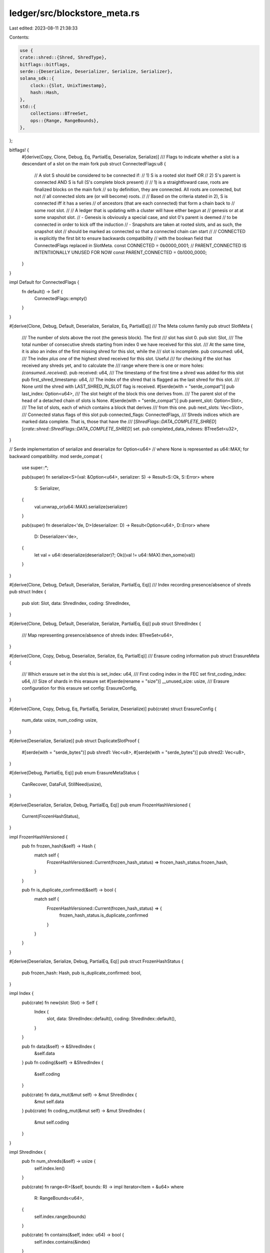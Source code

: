 ledger/src/blockstore_meta.rs
=============================

Last edited: 2023-08-11 21:38:33

Contents:

.. code-block:: rs

    use {
    crate::shred::{Shred, ShredType},
    bitflags::bitflags,
    serde::{Deserialize, Deserializer, Serialize, Serializer},
    solana_sdk::{
        clock::{Slot, UnixTimestamp},
        hash::Hash,
    },
    std::{
        collections::BTreeSet,
        ops::{Range, RangeBounds},
    },
};

bitflags! {
    #[derive(Copy, Clone, Debug, Eq, PartialEq, Deserialize, Serialize)]
    /// Flags to indicate whether a slot is a descendant of a slot on the main fork
    pub struct ConnectedFlags:u8 {
        // A slot S should be considered to be connected if:
        // 1) S is a rooted slot itself OR
        // 2) S's parent is connected AND S is full (S's complete block present)
        //
        // 1) is a straightfoward case, roots are finalized blocks on the main fork
        // so by definition, they are connected. All roots are connected, but not
        // all connected slots are (or will become) roots.
        //
        // Based on the criteria stated in 2), S is connected iff it has a series
        // of ancestors (that are each connected) that form a chain back to
        // some root slot.
        //
        // A ledger that is updating with a cluster will have either begun at
        // genesis or at at some snapshot slot.
        // - Genesis is obviously a special case, and slot 0's parent is deemed
        //   to be connected in order to kick off the induction
        // - Snapshots are taken at rooted slots, and as such, the snapshot slot
        //   should be marked as connected so that a connected chain can start
        //
        // CONNECTED is explicitly the first bit to ensure backwards compatibility
        // with the boolean field that ConnectedFlags replaced in SlotMeta.
        const CONNECTED        = 0b0000_0001;
        // PARENT_CONNECTED IS INTENTIIONALLY UNUSED FOR NOW
        const PARENT_CONNECTED = 0b1000_0000;
    }
}

impl Default for ConnectedFlags {
    fn default() -> Self {
        ConnectedFlags::empty()
    }
}

#[derive(Clone, Debug, Default, Deserialize, Serialize, Eq, PartialEq)]
/// The Meta column family
pub struct SlotMeta {
    /// The number of slots above the root (the genesis block). The first
    /// slot has slot 0.
    pub slot: Slot,
    /// The total number of consecutive shreds starting from index 0 we have received for this slot.
    /// At the same time, it is also an index of the first missing shred for this slot, while the
    /// slot is incomplete.
    pub consumed: u64,
    /// The index *plus one* of the highest shred received for this slot.  Useful
    /// for checking if the slot has received any shreds yet, and to calculate the
    /// range where there is one or more holes: `(consumed..received)`.
    pub received: u64,
    /// The timestamp of the first time a shred was added for this slot
    pub first_shred_timestamp: u64,
    /// The index of the shred that is flagged as the last shred for this slot.
    /// None until the shred with LAST_SHRED_IN_SLOT flag is received.
    #[serde(with = "serde_compat")]
    pub last_index: Option<u64>,
    /// The slot height of the block this one derives from.
    /// The parent slot of the head of a detached chain of slots is None.
    #[serde(with = "serde_compat")]
    pub parent_slot: Option<Slot>,
    /// The list of slots, each of which contains a block that derives
    /// from this one.
    pub next_slots: Vec<Slot>,
    /// Connected status flags of this slot
    pub connected_flags: ConnectedFlags,
    /// Shreds indices which are marked data complete.  That is, those that have the
    /// [`ShredFlags::DATA_COMPLETE_SHRED`][`crate::shred::ShredFlags::DATA_COMPLETE_SHRED`] set.
    pub completed_data_indexes: BTreeSet<u32>,
}

// Serde implementation of serialize and deserialize for Option<u64>
// where None is represented as u64::MAX; for backward compatibility.
mod serde_compat {
    use super::*;

    pub(super) fn serialize<S>(val: &Option<u64>, serializer: S) -> Result<S::Ok, S::Error>
    where
        S: Serializer,
    {
        val.unwrap_or(u64::MAX).serialize(serializer)
    }

    pub(super) fn deserialize<'de, D>(deserializer: D) -> Result<Option<u64>, D::Error>
    where
        D: Deserializer<'de>,
    {
        let val = u64::deserialize(deserializer)?;
        Ok((val != u64::MAX).then_some(val))
    }
}

#[derive(Clone, Debug, Default, Deserialize, Serialize, PartialEq, Eq)]
/// Index recording presence/absence of shreds
pub struct Index {
    pub slot: Slot,
    data: ShredIndex,
    coding: ShredIndex,
}

#[derive(Clone, Debug, Default, Deserialize, Serialize, PartialEq, Eq)]
pub struct ShredIndex {
    /// Map representing presence/absence of shreds
    index: BTreeSet<u64>,
}

#[derive(Clone, Copy, Debug, Deserialize, Serialize, Eq, PartialEq)]
/// Erasure coding information
pub struct ErasureMeta {
    /// Which erasure set in the slot this is
    set_index: u64,
    /// First coding index in the FEC set
    first_coding_index: u64,
    /// Size of shards in this erasure set
    #[serde(rename = "size")]
    __unused_size: usize,
    /// Erasure configuration for this erasure set
    config: ErasureConfig,
}

#[derive(Clone, Copy, Debug, Eq, PartialEq, Serialize, Deserialize)]
pub(crate) struct ErasureConfig {
    num_data: usize,
    num_coding: usize,
}

#[derive(Deserialize, Serialize)]
pub struct DuplicateSlotProof {
    #[serde(with = "serde_bytes")]
    pub shred1: Vec<u8>,
    #[serde(with = "serde_bytes")]
    pub shred2: Vec<u8>,
}

#[derive(Debug, PartialEq, Eq)]
pub enum ErasureMetaStatus {
    CanRecover,
    DataFull,
    StillNeed(usize),
}

#[derive(Deserialize, Serialize, Debug, PartialEq, Eq)]
pub enum FrozenHashVersioned {
    Current(FrozenHashStatus),
}

impl FrozenHashVersioned {
    pub fn frozen_hash(&self) -> Hash {
        match self {
            FrozenHashVersioned::Current(frozen_hash_status) => frozen_hash_status.frozen_hash,
        }
    }

    pub fn is_duplicate_confirmed(&self) -> bool {
        match self {
            FrozenHashVersioned::Current(frozen_hash_status) => {
                frozen_hash_status.is_duplicate_confirmed
            }
        }
    }
}

#[derive(Deserialize, Serialize, Debug, PartialEq, Eq)]
pub struct FrozenHashStatus {
    pub frozen_hash: Hash,
    pub is_duplicate_confirmed: bool,
}

impl Index {
    pub(crate) fn new(slot: Slot) -> Self {
        Index {
            slot,
            data: ShredIndex::default(),
            coding: ShredIndex::default(),
        }
    }

    pub fn data(&self) -> &ShredIndex {
        &self.data
    }
    pub fn coding(&self) -> &ShredIndex {
        &self.coding
    }

    pub(crate) fn data_mut(&mut self) -> &mut ShredIndex {
        &mut self.data
    }
    pub(crate) fn coding_mut(&mut self) -> &mut ShredIndex {
        &mut self.coding
    }
}

impl ShredIndex {
    pub fn num_shreds(&self) -> usize {
        self.index.len()
    }

    pub(crate) fn range<R>(&self, bounds: R) -> impl Iterator<Item = &u64>
    where
        R: RangeBounds<u64>,
    {
        self.index.range(bounds)
    }

    pub(crate) fn contains(&self, index: u64) -> bool {
        self.index.contains(&index)
    }

    pub(crate) fn insert(&mut self, index: u64) {
        self.index.insert(index);
    }
}

impl SlotMeta {
    pub fn is_full(&self) -> bool {
        // last_index is None when it has no information about how
        // many shreds will fill this slot.
        // Note: A full slot with zero shreds is not possible.
        // Should never happen
        if self
            .last_index
            .map(|ix| self.consumed > ix + 1)
            .unwrap_or_default()
        {
            datapoint_error!(
                "blockstore_error",
                (
                    "error",
                    format!(
                        "Observed a slot meta with consumed: {} > meta.last_index + 1: {:?}",
                        self.consumed,
                        self.last_index.map(|ix| ix + 1),
                    ),
                    String
                )
            );
        }

        Some(self.consumed) == self.last_index.map(|ix| ix + 1)
    }

    /// Returns a boolean indicating whether the meta is connected.
    pub fn is_connected(&self) -> bool {
        self.connected_flags.contains(ConnectedFlags::CONNECTED)
    }

    /// Mark the meta as connected.
    pub fn set_connected(&mut self) {
        assert!(self.is_parent_connected());
        self.connected_flags.set(ConnectedFlags::CONNECTED, true);
    }

    /// Returns a boolean indicating whether the meta's parent is connected.
    pub fn is_parent_connected(&self) -> bool {
        self.connected_flags
            .contains(ConnectedFlags::PARENT_CONNECTED)
    }

    /// Mark the meta's parent as connected.
    /// If the meta is also full, the meta is now connected as well. Return a
    /// boolean indicating whether the meta becamed connected from this call.
    pub fn set_parent_connected(&mut self) -> bool {
        // Already connected so nothing to do, bail early
        if self.is_connected() {
            return false;
        }

        self.connected_flags
            .set(ConnectedFlags::PARENT_CONNECTED, true);

        if self.is_full() {
            self.set_connected();
        }

        self.is_connected()
    }

    /// Dangerous.
    #[cfg(feature = "dev-context-only-utils")]
    pub fn unset_parent(&mut self) {
        self.parent_slot = None;
    }

    pub fn clear_unconfirmed_slot(&mut self) {
        let old = std::mem::replace(self, SlotMeta::new_orphan(self.slot));
        self.next_slots = old.next_slots;
    }

    pub(crate) fn new(slot: Slot, parent_slot: Option<Slot>) -> Self {
        let connected_flags = if slot == 0 {
            // Slot 0 is the start, mark it as having its' parent connected
            // such that slot 0 becoming full will be updated as connected
            ConnectedFlags::PARENT_CONNECTED
        } else {
            ConnectedFlags::default()
        };
        SlotMeta {
            slot,
            parent_slot,
            connected_flags,
            ..SlotMeta::default()
        }
    }

    pub(crate) fn new_orphan(slot: Slot) -> Self {
        Self::new(slot, /*parent_slot:*/ None)
    }
}

impl ErasureMeta {
    pub(crate) fn from_coding_shred(shred: &Shred) -> Option<Self> {
        match shred.shred_type() {
            ShredType::Data => None,
            ShredType::Code => {
                let config = ErasureConfig {
                    num_data: usize::from(shred.num_data_shreds().ok()?),
                    num_coding: usize::from(shred.num_coding_shreds().ok()?),
                };
                let first_coding_index = u64::from(shred.first_coding_index()?);
                let erasure_meta = ErasureMeta {
                    set_index: u64::from(shred.fec_set_index()),
                    config,
                    first_coding_index,
                    __unused_size: 0,
                };
                Some(erasure_meta)
            }
        }
    }

    // Returns true if the erasure fields on the shred
    // are consistent with the erasure-meta.
    pub(crate) fn check_coding_shred(&self, shred: &Shred) -> bool {
        let Some(mut other) = Self::from_coding_shred(shred) else {
            return false;
        };
        other.__unused_size = self.__unused_size;
        self == &other
    }

    pub(crate) fn config(&self) -> ErasureConfig {
        self.config
    }

    pub(crate) fn data_shreds_indices(&self) -> Range<u64> {
        let num_data = self.config.num_data as u64;
        self.set_index..self.set_index + num_data
    }

    pub(crate) fn coding_shreds_indices(&self) -> Range<u64> {
        let num_coding = self.config.num_coding as u64;
        self.first_coding_index..self.first_coding_index + num_coding
    }

    pub(crate) fn status(&self, index: &Index) -> ErasureMetaStatus {
        use ErasureMetaStatus::*;

        let num_coding = index.coding().range(self.coding_shreds_indices()).count();
        let num_data = index.data().range(self.data_shreds_indices()).count();

        let (data_missing, num_needed) = (
            self.config.num_data.saturating_sub(num_data),
            self.config.num_data.saturating_sub(num_data + num_coding),
        );

        if data_missing == 0 {
            DataFull
        } else if num_needed == 0 {
            CanRecover
        } else {
            StillNeed(num_needed)
        }
    }
}

impl DuplicateSlotProof {
    pub(crate) fn new(shred1: Vec<u8>, shred2: Vec<u8>) -> Self {
        DuplicateSlotProof { shred1, shred2 }
    }
}

#[derive(Debug, Default, Deserialize, Serialize, PartialEq, Eq)]
pub struct TransactionStatusIndexMeta {
    pub max_slot: Slot,
    pub frozen: bool,
}

#[derive(Debug, Default, Deserialize, Serialize, PartialEq, Eq)]
pub struct AddressSignatureMeta {
    pub writeable: bool,
}

/// Performance information about validator execution during a time slice.
///
/// Older versions should only arise as a result of deserialization of entries stored by a previous
/// version of the validator.  Current version should only produce [`PerfSampleV2`].
#[derive(Clone, Debug, PartialEq, Eq)]
pub enum PerfSample {
    V1(PerfSampleV1),
    V2(PerfSampleV2),
}

impl From<PerfSampleV1> for PerfSample {
    fn from(value: PerfSampleV1) -> PerfSample {
        PerfSample::V1(value)
    }
}

impl From<PerfSampleV2> for PerfSample {
    fn from(value: PerfSampleV2) -> PerfSample {
        PerfSample::V2(value)
    }
}

/// Version of [`PerfSample`] used before 1.15.x.
#[derive(Clone, Debug, PartialEq, Eq, Deserialize, Serialize)]
pub struct PerfSampleV1 {
    pub num_transactions: u64,
    pub num_slots: u64,
    pub sample_period_secs: u16,
}

/// Version of the [`PerfSample`] introduced in 1.15.x.
#[derive(Clone, Debug, PartialEq, Eq, Deserialize, Serialize)]
pub struct PerfSampleV2 {
    // `PerfSampleV1` part
    pub num_transactions: u64,
    pub num_slots: u64,
    pub sample_period_secs: u16,

    // New fields.
    pub num_non_vote_transactions: u64,
}

#[derive(Clone, Debug, Default, Deserialize, Serialize, PartialEq, Eq)]
pub struct ProgramCost {
    pub cost: u64,
}

#[derive(Clone, Debug, Default, Deserialize, Serialize, PartialEq, Eq)]
pub struct OptimisticSlotMetaV0 {
    pub hash: Hash,
    pub timestamp: UnixTimestamp,
}

#[derive(Deserialize, Serialize, Debug, PartialEq, Eq)]
pub enum OptimisticSlotMetaVersioned {
    V0(OptimisticSlotMetaV0),
}

impl OptimisticSlotMetaVersioned {
    pub fn new(hash: Hash, timestamp: UnixTimestamp) -> Self {
        OptimisticSlotMetaVersioned::V0(OptimisticSlotMetaV0 { hash, timestamp })
    }

    pub fn hash(&self) -> Hash {
        match self {
            OptimisticSlotMetaVersioned::V0(meta) => meta.hash,
        }
    }

    pub fn timestamp(&self) -> UnixTimestamp {
        match self {
            OptimisticSlotMetaVersioned::V0(meta) => meta.timestamp,
        }
    }
}
#[cfg(test)]
mod test {
    use {
        super::*,
        rand::{seq::SliceRandom, thread_rng},
    };

    #[test]
    fn test_slot_meta_slot_zero_connected() {
        let meta = SlotMeta::new(0 /* slot */, None /* parent */);
        assert!(meta.is_parent_connected());
        assert!(!meta.is_connected());
    }

    #[test]
    fn test_erasure_meta_status() {
        use ErasureMetaStatus::*;

        let set_index = 0;
        let erasure_config = ErasureConfig {
            num_data: 8,
            num_coding: 16,
        };
        let e_meta = ErasureMeta {
            set_index,
            first_coding_index: set_index,
            config: erasure_config,
            __unused_size: 0,
        };
        let mut rng = thread_rng();
        let mut index = Index::new(0);

        let data_indexes = 0..erasure_config.num_data as u64;
        let coding_indexes = 0..erasure_config.num_coding as u64;

        assert_eq!(e_meta.status(&index), StillNeed(erasure_config.num_data));

        for ix in data_indexes.clone() {
            index.data_mut().insert(ix);
        }

        assert_eq!(e_meta.status(&index), DataFull);

        for ix in coding_indexes.clone() {
            index.coding_mut().insert(ix);
        }

        for &idx in data_indexes
            .clone()
            .collect::<Vec<_>>()
            .choose_multiple(&mut rng, erasure_config.num_data)
        {
            index.data_mut().index.remove(&idx);

            assert_eq!(e_meta.status(&index), CanRecover);
        }

        for ix in data_indexes {
            index.data_mut().insert(ix);
        }

        for &idx in coding_indexes
            .collect::<Vec<_>>()
            .choose_multiple(&mut rng, erasure_config.num_coding)
        {
            index.coding_mut().index.remove(&idx);

            assert_eq!(e_meta.status(&index), DataFull);
        }
    }

    #[test]
    fn test_connected_flags_compatibility() {
        // Define a couple structs with bool and ConnectedFlags to illustrate
        // that that ConnectedFlags can be deserialized into a bool if the
        // PARENT_CONNECTED bit is NOT set
        #[derive(Debug, Deserialize, PartialEq, Serialize)]
        struct WithBool {
            slot: Slot,
            connected: bool,
        }
        #[derive(Debug, Deserialize, PartialEq, Serialize)]
        struct WithFlags {
            slot: Slot,
            connected: ConnectedFlags,
        }

        let slot = 3;
        let mut with_bool = WithBool {
            slot,
            connected: false,
        };
        let mut with_flags = WithFlags {
            slot,
            connected: ConnectedFlags::default(),
        };

        // Confirm that serialized byte arrays are same length
        assert_eq!(
            bincode::serialized_size(&with_bool).unwrap(),
            bincode::serialized_size(&with_flags).unwrap()
        );

        // Confirm that connected=false equivalent to ConnectedFlags::default()
        assert_eq!(
            bincode::serialize(&with_bool).unwrap(),
            bincode::serialize(&with_flags).unwrap()
        );

        // Set connected in WithBool and confirm inequality
        with_bool.connected = true;
        assert_ne!(
            bincode::serialize(&with_bool).unwrap(),
            bincode::serialize(&with_flags).unwrap()
        );

        // Set connected in WithFlags and confirm equality regained
        with_flags.connected.set(ConnectedFlags::CONNECTED, true);
        assert_eq!(
            bincode::serialize(&with_bool).unwrap(),
            bincode::serialize(&with_flags).unwrap()
        );

        // Dserializing WithBool into WithFlags succeeds
        assert_eq!(
            with_flags,
            bincode::deserialize::<WithFlags>(&bincode::serialize(&with_bool).unwrap()).unwrap()
        );

        // Deserializing WithFlags into WithBool succeeds
        assert_eq!(
            with_bool,
            bincode::deserialize::<WithBool>(&bincode::serialize(&with_flags).unwrap()).unwrap()
        );

        // Deserializing WithFlags with extra bit set into WithBool fails
        with_flags
            .connected
            .set(ConnectedFlags::PARENT_CONNECTED, true);
        assert!(
            bincode::deserialize::<WithBool>(&bincode::serialize(&with_flags).unwrap()).is_err()
        );
    }

    #[test]
    fn test_clear_unconfirmed_slot() {
        let mut slot_meta = SlotMeta::new_orphan(5);
        slot_meta.consumed = 5;
        slot_meta.received = 5;
        slot_meta.next_slots = vec![6, 7];
        slot_meta.clear_unconfirmed_slot();

        let mut expected = SlotMeta::new_orphan(5);
        expected.next_slots = vec![6, 7];
        assert_eq!(slot_meta, expected);
    }

    // `PerfSampleV2` should contain `PerfSampleV1` as a prefix, in order for the column to be
    // backward and forward compatible.
    #[test]
    fn perf_sample_v1_is_prefix_of_perf_sample_v2() {
        let v2 = PerfSampleV2 {
            num_transactions: 4190143848,
            num_slots: 3607325588,
            sample_period_secs: 31263,
            num_non_vote_transactions: 4056116066,
        };

        let v2_bytes = bincode::serialize(&v2).expect("`PerfSampleV2` can be serialized");

        let actual: PerfSampleV1 = bincode::deserialize(&v2_bytes)
            .expect("Bytes encoded as `PerfSampleV2` can be decoded as `PerfSampleV1`");
        let expected = PerfSampleV1 {
            num_transactions: v2.num_transactions,
            num_slots: v2.num_slots,
            sample_period_secs: v2.sample_period_secs,
        };

        assert_eq!(actual, expected);
    }
}


